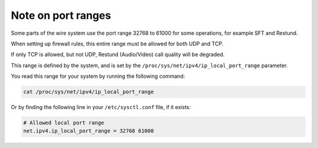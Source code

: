 Note on port ranges
===================

Some parts of the wire system use the port range 32768 to 61000 for some operations, for example SFT and Restund.

When setting up firewall rules, this entire range must be allowed for both UDP and TCP. 

If only TCP is allowed, but not UDP, Restund (Audio/Video) call quality will be degraded.

This range is defined by the system, and is set by the ``/proc/sys/net/ipv4/ip_local_port_range`` parameter.

You read this range for your system by running the following command:

.. code-block:: bash

    cat /proc/sys/net/ipv4/ip_local_port_range

Or by finding the following line in your ``/etc/sysctl.conf`` file, if it exists:

.. code-block:: bash
    
    # Allowed local port range
    net.ipv4.ip_local_port_range = 32768 61000

